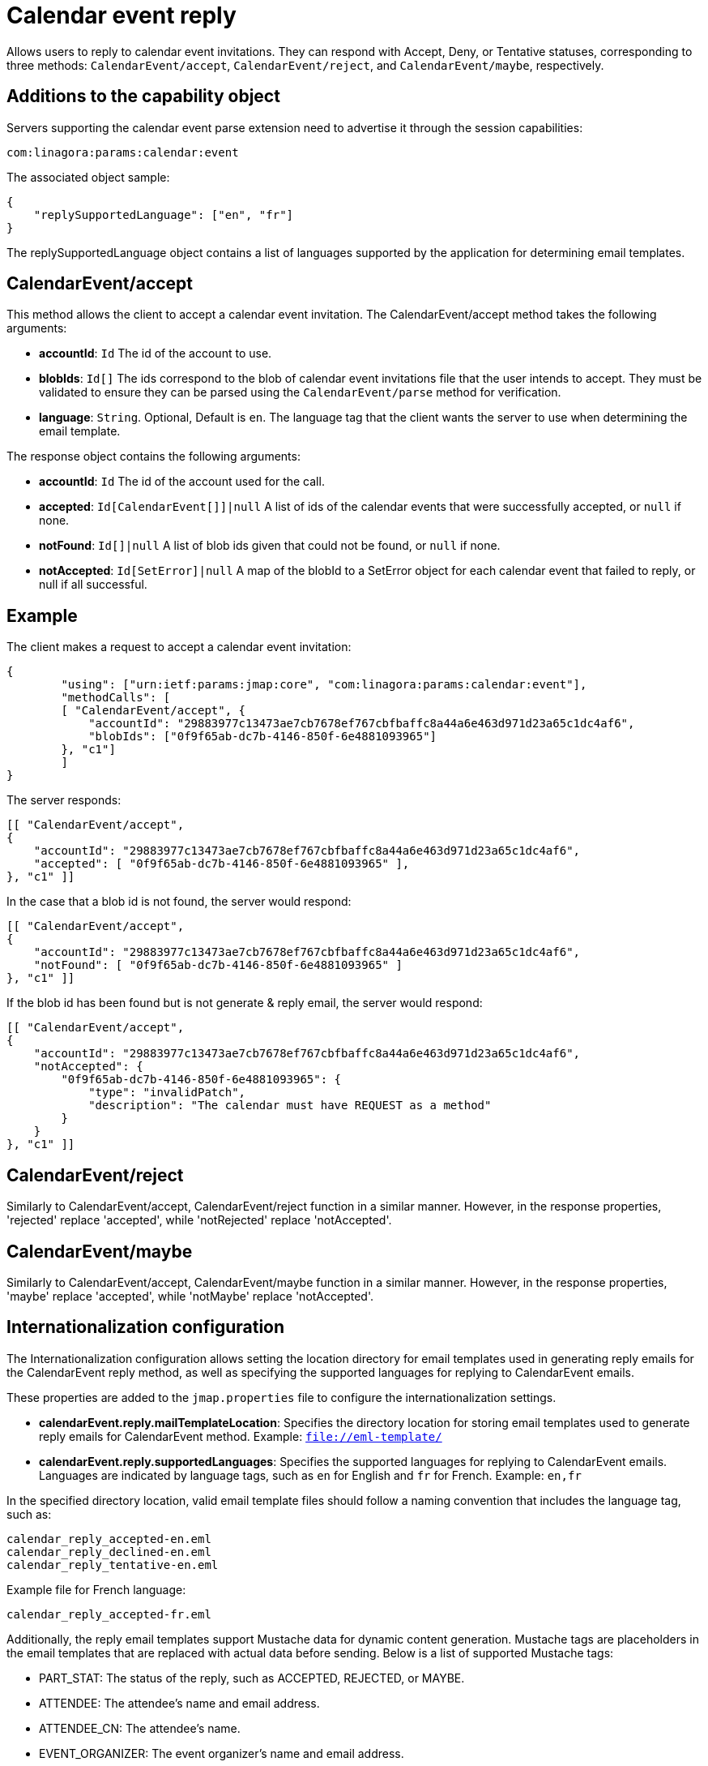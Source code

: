 = Calendar event reply
:navtitle: calendar event reply

Allows users to reply to calendar event invitations. They can respond with Accept, Deny, or Tentative statuses, corresponding to three methods: `CalendarEvent/accept`, `CalendarEvent/reject`, and `CalendarEvent/maybe`, respectively.

== Additions to the capability object

Servers supporting the calendar event parse extension need
to advertise it through the session capabilities:
....
com:linagora:params:calendar:event
....

The associated object sample:

....
{
    "replySupportedLanguage": ["en", "fr"]
}
....

The replySupportedLanguage object contains a list of languages supported by the application for determining email templates.

== CalendarEvent/accept

This method allows the client to accept a calendar event invitation.
The CalendarEvent/accept method takes the following arguments:

- *accountId*: `Id` The id of the account to use.
- *blobIds*: `Id[]` The ids correspond to the blob of calendar event invitations file that the user intends to accept.
They must be validated to ensure they can be parsed using the `CalendarEvent/parse` method for verification.
- *language*: `String`. Optional, Default is `en`. The language tag that the client wants the server to use when determining the email template.

The response object contains the following arguments:

- *accountId*: `Id` The id of the account used for the call.
- *accepted*: `Id[CalendarEvent[]]|null` A list of ids of the calendar events that were successfully accepted, or `null` if none.
- *notFound*: `Id[]|null` A list of blob ids given that could not be found, or `null` if none.
- *notAccepted*: `Id[SetError]|null`  A map of the blobId to a SetError object for each calendar event that failed to reply, or null if all successful.

== Example

The client makes a request to accept a calendar event invitation:

....
{
	"using": ["urn:ietf:params:jmap:core", "com:linagora:params:calendar:event"],
	"methodCalls": [
        [ "CalendarEvent/accept", {
            "accountId": "29883977c13473ae7cb7678ef767cbfbaffc8a44a6e463d971d23a65c1dc4af6",
            "blobIds": ["0f9f65ab-dc7b-4146-850f-6e4881093965"]
        }, "c1"]
	]
}
....

The server responds:

```
[[ "CalendarEvent/accept",
{
    "accountId": "29883977c13473ae7cb7678ef767cbfbaffc8a44a6e463d971d23a65c1dc4af6",
    "accepted": [ "0f9f65ab-dc7b-4146-850f-6e4881093965" ],
}, "c1" ]]
```

In the case that a blob id is not found, the server would respond:

```
[[ "CalendarEvent/accept",
{
    "accountId": "29883977c13473ae7cb7678ef767cbfbaffc8a44a6e463d971d23a65c1dc4af6",
    "notFound": [ "0f9f65ab-dc7b-4146-850f-6e4881093965" ]
}, "c1" ]]
```

If the blob id has been found but is not generate & reply email, the server would respond:

```
[[ "CalendarEvent/accept",
{
    "accountId": "29883977c13473ae7cb7678ef767cbfbaffc8a44a6e463d971d23a65c1dc4af6",
    "notAccepted": {
        "0f9f65ab-dc7b-4146-850f-6e4881093965": {
            "type": "invalidPatch",
            "description": "The calendar must have REQUEST as a method"
        }
    }
}, "c1" ]]
```

== CalendarEvent/reject
Similarly to CalendarEvent/accept, CalendarEvent/reject function in a similar manner.
However, in the response properties, 'rejected' replace 'accepted', while 'notRejected' replace 'notAccepted'.

== CalendarEvent/maybe
Similarly to CalendarEvent/accept, CalendarEvent/maybe function in a similar manner.
However, in the response properties, 'maybe' replace 'accepted', while 'notMaybe' replace 'notAccepted'.

== Internationalization configuration

The Internationalization configuration allows setting the location directory for email templates used in generating reply emails for the CalendarEvent reply method, as well as specifying the supported languages for replying to CalendarEvent emails.

These properties are added to the `jmap.properties` file to configure the internationalization settings.

- *calendarEvent.reply.mailTemplateLocation*: Specifies the directory location for storing email templates used to generate reply emails for CalendarEvent method. Example: `file://eml-template/`

- *calendarEvent.reply.supportedLanguages*: Specifies the supported languages for replying to CalendarEvent emails. Languages are indicated by language tags, such as `en` for English and `fr` for French. Example: `en,fr`

In the specified directory location, valid email template files should follow a naming convention that includes the language tag, such as:
```
calendar_reply_accepted-en.eml
calendar_reply_declined-en.eml
calendar_reply_tentative-en.eml
```
Example file for French language:
```
calendar_reply_accepted-fr.eml
```

Additionally, the reply email templates support Mustache data for dynamic content generation. Mustache tags are placeholders in the email templates that are replaced with actual data before sending. Below is a list of supported Mustache tags:

- PART_STAT: The status of the reply, such as ACCEPTED, REJECTED, or MAYBE.
- ATTENDEE: The attendee's name and email address.
- ATTENDEE_CN: The attendee's name.
- EVENT_ORGANIZER: The event organizer's name and email address.
- EVENT_ORGANIZER_CN: The event organizer's name.
- EVENT_TITLE: The title of the event.
- EVENT_START_DATE: The start date and time of the event.
- EVENT_END_DATE: The end date and time of the event.
- EVENT_LOCATION: The location of the event.

To access sample template files, please visit the https://github.com/linagora/tmail-backend/blob/master/tmail-backend/apps/distributed/src/main/eml-template[tmail-backend].

== Integrates with OpenPaaS Calendar through the OpenPaasAmqpForwardAttribute mailet

This configuration helps process iCalendar data from emails and forwards it to OpenPaaS Calendar system (via AMQP) for further operations, such as updating the event status.

For further information about the integration between OpenPaas and TMail, see xref:tmail-backend/features/openpaas-integration.adoc[OpenPaas Integration].

The mailets pipeline configuration below should be added to the transport processor within `mailetcontainer.xml`:
```
            <!-- ICAL pipeline for EventCaleandar response -->
            <mailet match="SenderIsLocal" class="StripAttachment">
                <mimeType>text/calendar</mimeType>
                <attribute>rawIcalendar2</attribute>
                <onMailetException>ignore</onMailetException>
            </mailet>
            <mailet match="SenderIsLocal" class="MimeDecodingMailet">
                <attribute>rawIcalendar2</attribute>
                <onMailetException>ignore</onMailetException>
            </mailet>
            <mailet match="SenderIsLocal" class="ICalendarParser">
                <sourceAttribute>rawIcalendar2</sourceAttribute>
                <destinationAttribute>icalendar2</destinationAttribute>
                <onMailetException>ignore</onMailetException>
            </mailet>
            <mailet match="SenderIsLocal" class="com.linagora.tmail.mailet.SenderICALToJsonAttribute">
                <source>icalendar2</source>
                <destination>icalendarAsJson2</destination>
                <rawSource>rawIcalendar2</rawSource>
                <onMailetException>ignore</onMailetException>
            </mailet>
	    <mailet match="SenderIsLocal" class="com.linagora.tmail.mailet.OpenPaasAmqpForwardAttribute">
                <attribute>icalendarAsJson2</attribute>
                <exchange>james:events</exchange>
                <onMailetException>ignore</onMailetException>
            </mailet>
            <!-- End of ICAL pipeline -->
```

